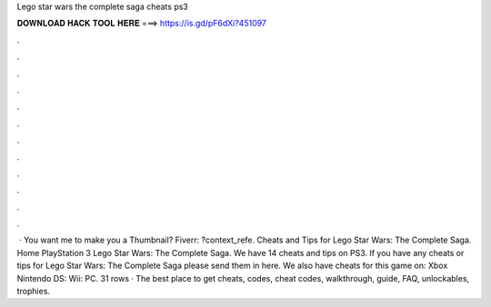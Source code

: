 Lego star wars the complete saga cheats ps3

𝐃𝐎𝐖𝐍𝐋𝐎𝐀𝐃 𝐇𝐀𝐂𝐊 𝐓𝐎𝐎𝐋 𝐇𝐄𝐑𝐄 ===> https://is.gd/pF6dXi?451097

.

.

.

.

.

.

.

.

.

.

.

.

 · You want me to make you a Thumbnail? Fiverr: ?context_refe. Cheats and Tips for Lego Star Wars: The Complete Saga. Home PlayStation 3 Lego Star Wars: The Complete Saga. We have 14 cheats and tips on PS3. If you have any cheats or tips for Lego Star Wars: The Complete Saga please send them in here. We also have cheats for this game on: Xbox Nintendo DS: Wii: PC. 31 rows · The best place to get cheats, codes, cheat codes, walkthrough, guide, FAQ, unlockables, trophies.